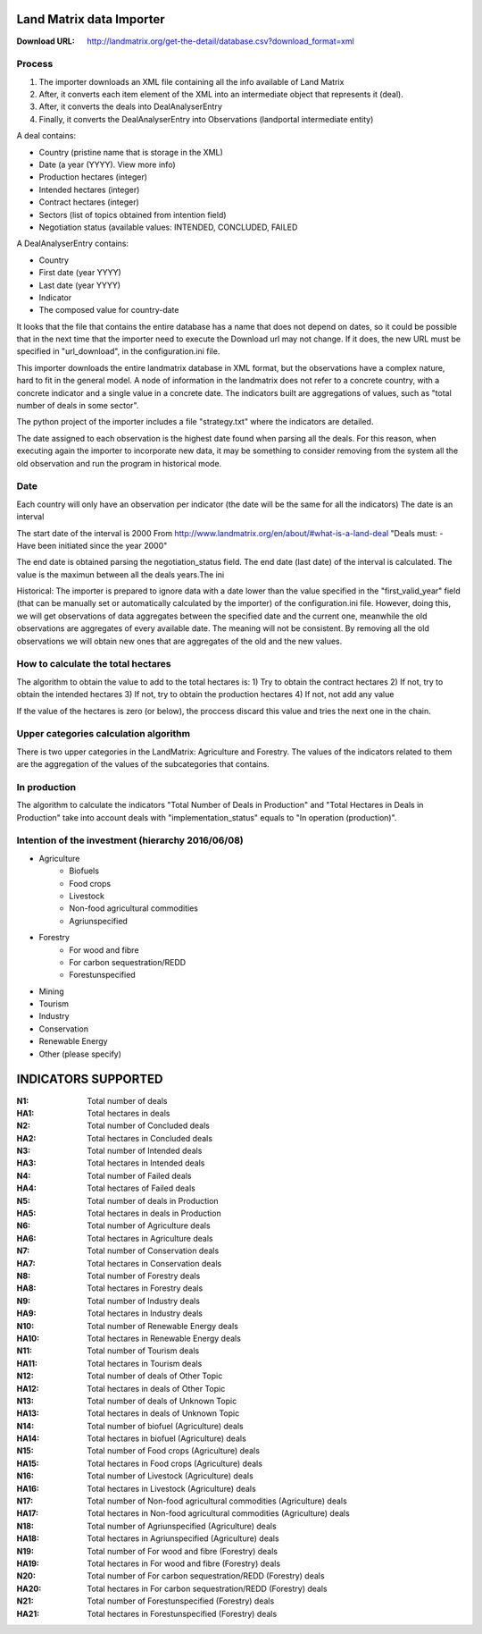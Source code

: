Land Matrix data Importer
================================

:Download URL: http://landmatrix.org/get-the-detail/database.csv?download_format=xml

Process
^^^^^^^

#. The importer downloads an XML file containing all the info available of Land Matrix
#. After, it converts each item element of the XML into an intermediate object that represents it (deal).
#. After, it converts the deals into DealAnalyserEntry
#. Finally, it converts the DealAnalyserEntry into Observations (landportal intermediate entity)


A deal contains:

* Country (pristine name that is storage in the XML)
* Date (a year (YYYY). View more info)
* Production hectares (integer)
* Intended hectares (integer)
* Contract hectares (integer)
* Sectors (list of topics obtained from intention field)
* Negotiation status (available values: INTENDED, CONCLUDED, FAILED


A DealAnalyserEntry contains:

* Country
* First date (year YYYY)
* Last date (year YYYY)
* Indicator
* The composed value for country-date

It looks that the file that contains the entire database has a name that does not depend on dates, so it could be possible that in the next time that the importer need to execute the Download url may not change. If it does, the new URL must be specified in "url_download", in the configuration.ini file. 

This importer downloads the entire landmatrix database in XML format, but the observations have a complex nature, hard to fit in the general model. 
A node of information in the landmatrix does not refer to a concrete country, with a concrete indicator and a single value in a concrete date. 
The indicators built are aggregations of values, such as "total number of deals in some sector".

The python project of the importer includes a file "strategy.txt" where the indicators are detailed.


The date assigned to each observation is the highest date found when parsing all the deals. 
For this reason, when executing again the importer to incorporate new data, 
it may be something to consider removing from the system all the old observation 
and run the program in historical mode.

Date
^^^^
Each country will only have an observation per indicator (the date will be the same for all the indicators)
The date is an interval

The start date of the interval is 2000
From http://www.landmatrix.org/en/about/#what-is-a-land-deal
"Deals must: - Have been initiated since the year 2000"

The end date is obtained parsing the negotiation_status field.
The end date (last date) of the interval is calculated. The value is the maximun between all the deals years.The ini


Historical: The importer is prepared to ignore data with a date lower than the value specified in the "first_valid_year" field 
(that can be manually set or automatically calculated by the importer) of the configuration.ini file. 
However, doing this, we will get observations of data aggregates between the specified date and the current one, 
meanwhile the old observations are aggregates of every available date. The meaning will not be consistent. 
By removing all the old observations we will obtain new ones that are aggregates of the old and the new values.

How to calculate the total hectares
^^^^^^^^^^^^^^^^^^^^^^^^^^^^^^^^^^^
The algorithm to obtain the value to add to the total hectares is:
1) Try to obtain the contract hectares
2) If not, try to obtain the intended hectares
3) If not, try to obtain the production hectares
4) If not, not add any value

If the value of the hectares is zero (or below), the proccess discard this value and tries the next one in the chain.


Upper categories calculation algorithm
^^^^^^^^^^^^^^^^^^^^^^^^^^^^^^^^^^^^^^
There is two upper categories in the LandMatrix: Agriculture and Forestry.
The values of the indicators related to them are the aggregation of the values of the subcategories that contains.

In production
^^^^^^^^^^^^^
The algorithm to calculate the indicators "Total Number of Deals in Production" and 
"Total Hectares in Deals in Production" take into account deals with 
"implementation_status" equals to "In operation (production)".


Intention of the investment (hierarchy 2016/06/08)
^^^^^^^^^^^^^^^^^^^^^^^^^^^^^^^^^^^^^^^^^^^^^^^^^^
- Agriculture
    - Biofuels
    - Food crops
    - Livestock
    - Non-food agricultural commodities
    - Agriunspecified
- Forestry
    - For wood and fibre
    - For carbon sequestration/REDD
    - Forestunspecified
- Mining
- Tourism
- Industry
- Conservation
- Renewable Energy
- Other (please specify)

INDICATORS SUPPORTED
====================

:N1: Total number of deals
:HA1: Total hectares in deals
	
:N2: Total number of Concluded deals
:HA2: Total hectares in Concluded deals
	
:N3: Total number of Intended deals
:HA3: Total hectares in Intended deals
	
:N4: Total number of Failed deals
:HA4: Total hectares of Failed deals
	
:N5: Total number of deals in Production
:HA5: Total hectares in deals in Production
	
:N6: Total number of Agriculture deals
:HA6: Total hectares in Agriculture deals
	
:N7: Total number of Conservation deals
:HA7: Total hectares in Conservation deals
	
:N8: Total number of Forestry deals
:HA8: Total hectares in Forestry deals
	
:N9: Total number of Industry deals
:HA9: Total hectares in Industry deals
	
:N10: Total number of Renewable Energy deals
:HA10: Total hectares in Renewable Energy deals
	
:N11: Total number of Tourism deals
:HA11: Total hectares in Tourism deals
	
:N12: Total number of deals of Other Topic
:HA12: Total hectares in deals of Other Topic
	
:N13: Total number of deals of Unknown Topic
:HA13: Total hectares in deals of Unknown Topic
	
:N14: Total number of biofuel (Agriculture) deals
:HA14: Total hectares in biofuel (Agriculture) deals
	
:N15: Total number of Food crops (Agriculture) deals
:HA15: Total hectares in Food crops (Agriculture) deals
	
:N16: Total number of Livestock (Agriculture) deals
:HA16: Total hectares in Livestock (Agriculture) deals
	
:N17: Total number of Non-food agricultural commodities (Agriculture) deals
:HA17: Total hectares in Non-food agricultural commodities (Agriculture) deals
	
:N18: Total number of Agriunspecified (Agriculture) deals
:HA18: Total hectares in Agriunspecified (Agriculture) deals
	
:N19: Total number of For wood and fibre (Forestry) deals
:HA19: Total hectares in For wood and fibre (Forestry) deals
	
:N20: Total number of For carbon sequestration/REDD (Forestry) deals
:HA20: Total hectares in For carbon sequestration/REDD (Forestry) deals
	
:N21: Total number of Forestunspecified (Forestry) deals
:HA21: Total hectares in Forestunspecified (Forestry) deals


